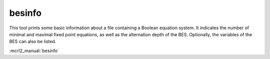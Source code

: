 .. index:: besinfo

.. _tool-besinfo:

besinfo
=======

This tool prints some basic information about a file containing a Boolean
equation system. It indicates the number of minimal and maximal fixed point
equations, as well as the alternation depth of the BES. Optionally, the
variables of the BES can also be listed.

:mcrl2_manual:`besinfo`
